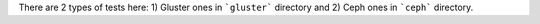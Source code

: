 There are 2 types of tests here:
1) Gluster ones in ```gluster``` directory and
2) Ceph ones in ```ceph``` directory.
